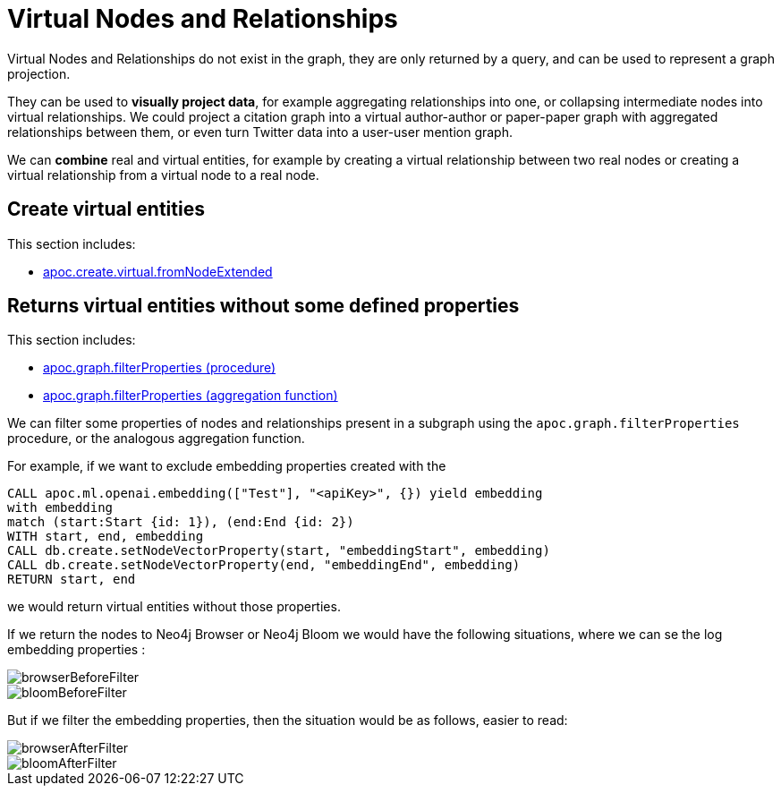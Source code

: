 [[virtual-nodes-and-relationships]]
= Virtual Nodes and Relationships

Virtual Nodes and Relationships do not exist in the graph, they are only returned by a query, and can be used to represent a graph projection.

They can be used to **visually project data**, for example aggregating relationships into one, or collapsing intermediate nodes into virtual relationships.
We could project a citation graph into a virtual author-author or paper-paper graph with aggregated relationships between them, or even turn Twitter data into a user-user mention graph.

We can **combine** real and virtual entities, for example by creating a virtual relationship between two real nodes or creating a virtual relationship from a virtual node to a real node.


== Create virtual entities

This section includes:

* xref::overview/apoc.create/apoc.create.virtual.fromNodeExtended.adoc[apoc.create.virtual.fromNodeExtended]


== Returns virtual entities without some defined properties

This section includes:

* xref::overview/apoc.graph/apoc.graph.filterPropertiesProcedure.adoc[apoc.graph.filterProperties (procedure)]
* xref::overview/apoc.graph/apoc.graph.filterProperties.adoc[apoc.graph.filterProperties (aggregation function)]

We can filter some properties of nodes and relationships present in a subgraph using the `apoc.graph.filterProperties` procedure, 
or the analogous aggregation function. 

For example, if we want to exclude embedding properties created with the

[source,cypher]
----
CALL apoc.ml.openai.embedding(["Test"], "<apiKey>", {}) yield embedding
with embedding
match (start:Start {id: 1}), (end:End {id: 2})
WITH start, end, embedding
CALL db.create.setNodeVectorProperty(start, "embeddingStart", embedding)
CALL db.create.setNodeVectorProperty(end, "embeddingEnd", embedding)
RETURN start, end
----

we would return virtual entities without those properties.

If we return the nodes to Neo4j Browser or Neo4j Bloom we would have the following situations,
where we can se the log embedding properties :

image::/browserBeforeFilter.png[scaledwidth="100%"]

image::/bloomBeforeFilter.png[scaledwidth="100%"]


But if we filter the embedding properties, then the situation would be as follows, easier to read:

image::/browserAfterFilter.png[scaledwidth="100%"]

image::/bloomAfterFilter.png[scaledwidth="100%"]